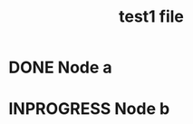 :PROPERTIES:
:ID:       67a3bc01-6a9b-4c1b-9fc3-fd413badb8ba
:END:
#+title: test1 file
* DONE Node a
:PROPERTIES:
:ID:       78fb2d53-4195-49b5-8699-7549d079859c
:TEST:     test value 2
:END:

* INPROGRESS Node b
:PROPERTIES:
:ID:       15b0204a-0bcc-4ad9-b7c1-addd9119d23c
:TEST:     test value 1
:END:
